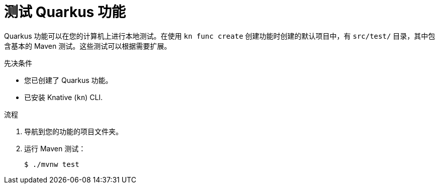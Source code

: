 // Module included in the following assemblies
//
// * serverless/functions/serverless-developing-quarkus-functions.adoc

:_content-type: PROCEDURE
[id="serverless-testing-quarkus-functions_{context}"]
= 测试 Quarkus 功能

Quarkus 功能可以在您的计算机上进行本地测试。在使用 `kn func create` 创建功能时创建的默认项目中，有  `src/test/` 目录，其中包含基本的 Maven 测试。这些测试可以根据需要扩展。

.先决条件

* 您已创建了 Quarkus 功能。
* 已安装 Knative (`kn`) CLI.

.流程

. 导航到您的功能的项目文件夹。

. 运行 Maven 测试：
+
[source,terminal]
----
$ ./mvnw test
----
